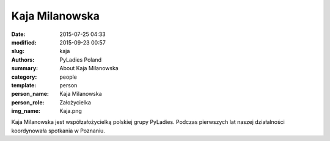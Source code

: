 .. -*- coding: utf-8 -*-

Kaja Milanowska
###############

:date: 2015-07-25 04:33
:modified: 2015-09-23 00:57
:slug: kaja
:authors: PyLadies Poland
:summary: About Kaja Milanowska

:category: people
:template: person
:person_name: Kaja Milanowska
:person_role: Założycielka
:img_name: Kaja.png

Kaja Milanowska jest współzałożycielką polskiej grupy PyLadies.
Podczas pierwszych lat naszej działalności koordynowała spotkania w Poznaniu.
